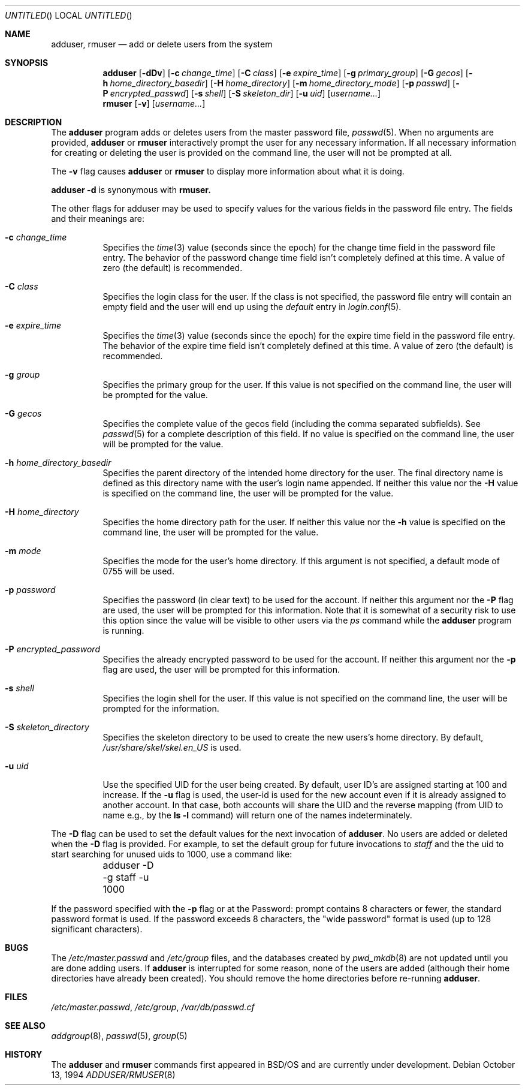 .\" Copyright (c) 1994 Berkeley Software Design, Inc.
.\" All rights reserved.
.\" The Berkeley Software Design Inc. software License Agreement specifies
.\" the terms and conditions for redistribution.
.\"
.\"	BSDI adduser.8,v 1.5 2000/01/12 22:05:50 polk Exp
.\"
.Dd October 13, 1994
.Os
.Dt ADDUSER/RMUSER 8
.Sh NAME
.Nm adduser, rmuser
.Nd "add or delete users from the system"
.Sh SYNOPSIS
.Nm adduser
.Op Fl dDv
.Op Fl c Ar change_time
.Op Fl C Ar class
.Op Fl e Ar expire_time
.Op Fl g Ar primary_group
.Op Fl G Ar gecos
.Op Fl h Ar home_directory_basedir
.Op Fl H Ar home_directory
.Op Fl m Ar home_directory_mode
.Op Fl p Ar passwd
.Op Fl P Ar encrypted_passwd
.Op Fl s Ar shell
.Op Fl S Ar skeleton_dir
.Op Fl u Ar uid
.Op Ar username...
.br
.Nm rmuser
.Op Fl v 
.Op Ar username...
.Sh DESCRIPTION
The
.Nm adduser
program adds or deletes users from the master password file,
.Xr passwd 5 .
When no arguments are provided, 
.Nm adduser 
or 
.Nm rmuser
interactively prompt the user for any necessary information.
If all necessary information for creating or deleting the user
is provided on the command line, the user will not be prompted at all.
.Pp
The
.Fl v
flag causes
.Nm adduser
or 
.Nm rmuser
to display more information about what it is doing.
.Pp
.Nm adduser 
.Fl d
is synonymous with 
.Nm rmuser.
.Pp
The other flags for adduser may be used to specify values for 
the various fields in the password file entry.  The fields and
their meanings are:
.Bl -tag -width indent
.It Fl c Ar change_time
Specifies the 
.Xr time 3
value (seconds since the epoch) for the change time field
in the password file entry.  The behavior of the password change
time field isn't completely defined at this time.  A value of 
zero (the default) is recommended.
.It Fl C Ar class
Specifies the login class for the user.  If the class is not specified,
the password file entry will contain an empty field and the user will end
up using the 
.Em default
entry in 
.Xr login.conf 5 .
.It Fl e Ar expire_time
Specifies the 
.Xr time 3
value (seconds since the epoch) for the expire time field
in the password file entry.  The behavior of the expire time
field isn't completely defined at this time.  A value of zero
(the default) is recommended.
.It Fl g Ar group
Specifies the primary group for the user.  If this value is not specified
on the command line, the user will be prompted for the value.
.It Fl G Ar gecos
Specifies the complete value of the gecos field (including the comma
separated subfields).  See 
.Xr passwd 5
for a complete description of this field.  If no value is specified on the 
command line, the user will be prompted for the value.
.It Fl h Ar home_directory_basedir
Specifies the parent directory of the intended home directory for 
the user.  The final directory name is defined as this directory 
name with the user's login name appended.  If neither this value
nor the 
.Fl H
value is specified on the command line, the user will be prompted for
the value.
.It Fl H Ar home_directory
Specifies the home directory path for the user.  If neither this value
nor the 
.Fl h
value is specified on the command line, the user will be prompted for
the value.
.It Fl m Ar mode
Specifies the mode for the user's home directory.  If this argument
is not specified, a default mode of 0755 will be used.
.It Fl p Ar password
Specifies the password (in clear text) to be used for the account.
If neither this argument nor the
.Fl P 
flag are used, the user will be prompted for this information.  Note
that it is somewhat of a security risk to use this option since the 
value will be visible to other users via the 
.Xr ps
command while the 
.Nm adduser
program is running.
.It Fl P Ar encrypted_password
Specifies the already encrypted password to be used for the account.
If neither this argument nor the
.Fl p 
flag are used, the user will be prompted for this information. 
.It Fl s Ar shell
Specifies the login shell for the user.  If this value is not specified
on the command line, the user will be prompted for the information.
.It Fl S Ar skeleton_directory
Specifies the skeleton directory to be used to create the new
users's home directory.  By default, 
.Pa /usr/share/skel/skel.en_US
is used.
.It Fl u Ar uid
Use the specified UID for the user being created.  By default, user
ID's are assigned starting at 100 and increase.  If the 
.Fl u 
flag is used, the user-id is used for the new account even
if it is already assigned to another account.  In that case, both
accounts will share the UID and the reverse mapping (from UID to 
name e.g., by the 
.Nm ls
.Fl l
command) will return one of the names indeterminately.
.El
.Pp
The 
.Fl D
flag can be used to set the default values for the next invocation of 
.Nm adduser .
No users are added or deleted when the 
.Fl D
flag is provided.  For example, to set the default group for 
future invocations to 
.Em staff 
and the the uid to start searching for unused uids
to 1000, use a command like:
.Bd -literal -indent
	adduser -D -g staff -u 1000
.Ed
.Pp
If the password specified with the 
.Fl p
flag or at the Password: prompt contains 8 characters or fewer, the standard
password format is used.  If the password exceeds 8 characters, 
the "wide password" format is used (up to 128 significant characters). 
.Sh BUGS
.Pp
The 
.Pa /etc/master.passwd 
and
.Pa /etc/group
files, and the databases created by 
.Xr pwd_mkdb 8
are not updated until you are done adding users.  If
.Nm adduser
is interrupted for some reason, none of the 
users are added (although their home directories
have already been created).  You should remove the home
directories before re-running 
.Nm adduser .
.Sh FILES
.Pa /etc/master.passwd ,
.Pa /etc/group ,
.Pa /var/db/passwd.cf
.Sh SEE ALSO
.Xr addgroup 8 ,
.Xr passwd 5 ,
.Xr group 5
.Sh HISTORY
The 
.Nm adduser
and
.Nm rmuser
commands first appeared in BSD/OS and are currently under development.

